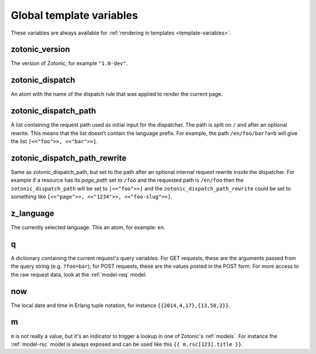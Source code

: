 .. _ref-global-variables:

Global template variables
=========================

These variables are always available for
:ref:`rendering in templates <template-variables>`.

zotonic_version
----------------

The version of Zotonic, for example ``"1.0-dev"``.

zotonic_dispatch
----------------

An atom with the name of the dispatch rule that was applied to render the current page.

zotonic_dispatch_path
---------------------

A list containing the request path used as initial input for the dispatcher.
The path is split on ``/`` and after an optional rewrite. This means that the
list doesn’t contain the language prefix. For example, the path
``/en/foo/bar?a=b`` will give the list ``[<<"foo">>, <<"bar">>]``.

zotonic_dispatch_path_rewrite
-----------------------------

Same as zotonic_dispatch_path, but set to the path after an optional internal
request rewrite inside the dispatcher. For example if a resource has its
`page_path` set to ``/foo`` and the requested path is ``/en/foo`` then the
``zotonic_dispatch_path`` will be set to ``[<<"foo">>]`` and the
``zotonic_dispatch_path_rewrite`` could be set to something like
``[<<"page">>, <<"1234">>, <<"foo-slug">>]``.

z_language
----------

The currently selected language. This an atom, for example: ``en``.

q
-

A dictionary containing the current request's query variables. For GET requests, these are the arguments passed from the query string (e.g. ``?foo=bar``); for POST requests, these are the values posted in the POST form. For more access to the raw request data, look at the :ref:`model-req` model.

now
---

The local date and time in Erlang tuple notation, for instance ``{{2014,4,17},{13,50,2}}``.

m
-

``m`` is not really a value, but it's an indicator to trigger a lookup in one of Zotonic's :ref:`models`. For instance the :ref:`model-rsc` model is always exposed and can be used like this ``{{ m.rsc[123].title }}``.

